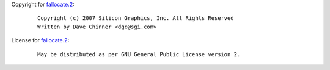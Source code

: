 Copyright for `fallocate.2 <fallocate.2.html>`__:

   ::

      Copyright (c) 2007 Silicon Graphics, Inc. All Rights Reserved
      Written by Dave Chinner <dgc@sgi.com>

License for `fallocate.2 <fallocate.2.html>`__:

   ::

      May be distributed as per GNU General Public License version 2.
